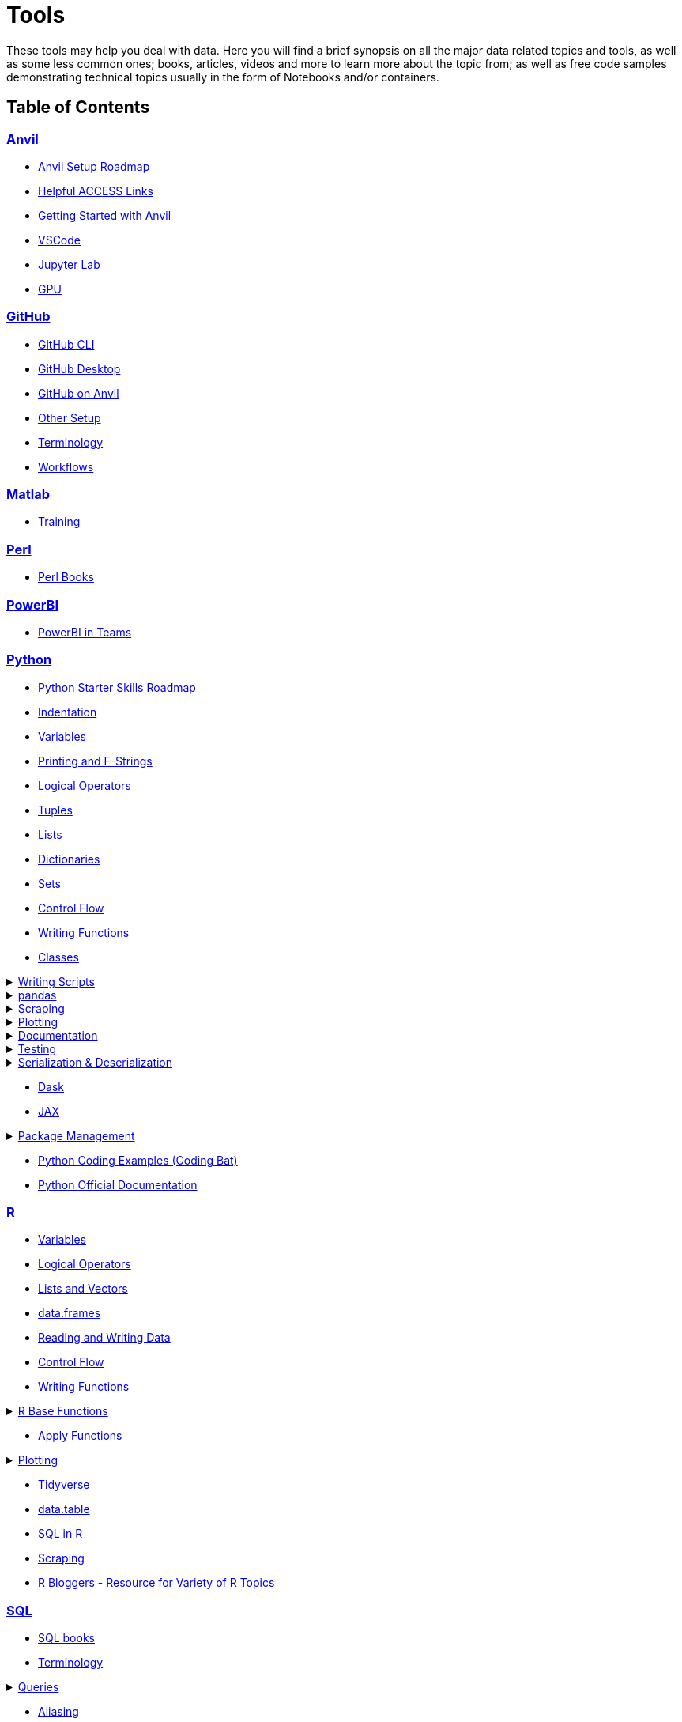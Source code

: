 = Tools
:page-aliases: introduction.adoc

These tools may help you deal with data. Here you will find a brief synopsis on all the major data related topics and tools, as well as some less common ones; books, articles, videos and more to learn more about the topic from; as well as free code samples demonstrating technical topics usually in the form of Notebooks and/or containers. 

== Table of Contents


=== xref:anvil:index.adoc[Anvil]
* xref:anvil:anvil-setup-roadmap.adoc[Anvil Setup Roadmap]
* xref:anvil:access-helpful-links.adoc[Helpful ACCESS Links]
* xref:anvil:anvil-getting-started.adoc[Getting Started with Anvil]
* xref:anvil:vscode.adoc[VSCode]
* xref:anvil:jupyter.adoc[Jupyter Lab]
* xref:anvil:gpu.adoc[GPU]

=== xref:git:introduction-git.adoc[GitHub]
* xref:git:git-cli.adoc[GitHub CLI]
* xref:git:github-desktop.adoc[GitHub Desktop]
* xref:git:github-anvil.adoc[GitHub on Anvil]
* xref:git:other-setup.adoc[Other Setup]
* xref:git:terminology.adoc[Terminology]
* xref:git:workflows.adoc[Workflows]

=== xref:matlab:introduction-matlab.adoc[Matlab]
* xref:matlab:training.adoc[Training]

=== xref:perl:index.adoc[Perl]
* xref:perl:perl-books.adoc[Perl Books]

=== xref:powerbi:index.adoc[PowerBI]
* xref:powerbi:PowerBI-in-Teams-Instructions.adoc[PowerBI in Teams]

=== xref:python:index.adoc[Python]
* xref:python:python-starter-skills-roadmap.adoc[Python Starter Skills Roadmap]
* xref:python:indentation.adoc[Indentation]
* xref:python:variables.adoc[Variables]
* xref:python:printing-and-f-strings.adoc[Printing and F-Strings]
* xref:python:logical-operators.adoc[Logical Operators]
* xref:python:tuples.adoc[Tuples]
* xref:python:lists.adoc[Lists]
* xref:python:dictionaries.adoc[Dictionaries]
* xref:python:sets.adoc[Sets]
* xref:python:control-flow.adoc[Control Flow]
* xref:python:writing-functions.adoc[Writing Functions]
* xref:python:classes.adoc[Classes]

.xref:python:writing-scripts.adoc[Writing Scripts]
[%collapsible]
====
** xref:python:argparse.adoc[argparse]
====

.xref:python:pandas-intro.adoc[pandas]
[%collapsible]
====
** xref:python:pandas-read-write-data.adoc[Reading & Writing Data] 
** xref:python:pandas-series.adoc[Series]
** xref:python:pandas-dataframes.adoc[DataFrames]
** xref:python:pandas-indexing.adoc[Indexing]
** xref:python:pandas-dates-and-times.adoc[Dates and Times]
** xref:python:pandas-aggregate-functions.adoc[Aggregate Functions]
** xref:python:pandas-reshaping.adoc[Reshaping]
====

.xref:python:python-scraping.adoc[Scraping]
[%collapsible]
====
** xref:python:requests.adoc[Requests]
** xref:python:lxml.adoc[lxml]
** xref:python:selenium.adoc[Selenium]
** xref:python:web-scraping-anvil.adoc[Running on Anvil]
====

.xref:python:plotting.adoc[Plotting]
[%collapsible]
====
** xref:python:matplotlib.adoc[Matplotlib]
** xref:python:plotly-examples.adoc[Plotly]
====

.xref:python:documentation.adoc[Documentation]
[%collapsible]
====
** xref:python:docstrings-and-comments.adoc[Docstrings & Comments]
** xref:python:pdoc.adoc[pdoc]
** xref:python:sphinx.adoc[Sphinx]
====

.xref:python:testing.adoc[Testing]
[%collapsible]
====
** xref:python:pytest.adoc[pytest]
** xref:python:mypy.adoc[mypy]
====

.xref:python:serialization-and-deserialization.adoc[Serialization & Deserialization]
[%collapsible]
====
** xref:python:messagepack.adoc[MessagePack]
====
* xref:python:dask.adoc[Dask]
* xref:python:jax.adoc[JAX]

.xref:python:python-package-management.adoc[Package Management]
[%collapsible]
====
** xref:python:package-management-fundamentals.adoc[Package Management Fundametals]
** xref:python:pypi.adoc[PyPi]
** xref:python:pip.adoc[Pip]
** xref:python:virtualenv.adoc[Virtualenv]
** xref:python:pipenv.adoc[Pipenv]
** xref:python:poetry.adoc[Poetry]
** xref:python:anaconda.adoc[Anaconda]
====
* https://codingbat.com/python[Python Coding Examples (Coding Bat)]
* https://docs.python.org/3/[Python Official Documentation]

=== xref:r:index.adoc[R]
* xref:r:variables.adoc[Variables]
* xref:r:logical-operators.adoc[Logical Operators]
* xref:r:lists-and-vectors.adoc[Lists and Vectors]
* xref:r:data-frames.adoc[data.frames]
* xref:r:reading-and-writing-data.adoc[Reading and Writing Data]
* xref:r:control-flow.adoc[Control Flow]
* xref:r:writing-functions.adoc[Writing Functions]

.xref:r:r-base-functions.adoc[R Base Functions]
[%collapsible]
====
** xref:r:ncol.adoc[ncol]
** xref:r:nrow.adoc[nrow]
** xref:r:dim.adoc[dim]
** xref:r:str.adoc[str]
** xref:r:head.adoc[head]
** xref:r:tail.adoc[tail]
** xref:r:unique.adoc[unique]
** xref:r:mean.adoc[mean]
** xref:r:median.adoc[median]
** xref:r:var.adoc[var]
** xref:r:sd.adoc[sd]
** xref:r:abs.adoc[abs]
** xref:r:sum.adoc[sum]
** xref:r:min.adoc[min]
** xref:r:max.adoc[max]
** xref:r:length.adoc[length]
** xref:r:table-and-prop-table.adoc[table & prop.table]
** xref:r:rep.adoc[rep]
** xref:r:seq.adoc[seq]
** xref:r:which.adoc[which]
** xref:r:r-grep.adoc[grep]
** xref:r:sort.adoc[sort]
** xref:r:order.adoc[order]
** xref:r:paste-and-paste0.adoc[paste & paste0]
** xref:r:cut.adoc[cut]
** xref:r:split.adoc[split]
** xref:r:subset.adoc[subset]
** xref:r:merge.adoc[merge]
====
* xref:r:apply-functions.adoc[Apply Functions]

.xref:r:plotting.adoc[Plotting]
[%collapsible]
====
** xref:r:r-base-plotting.adoc[R `graphics` plotting]
*** xref:r:barplot.adoc[barplot]
** xref:r:ggplot2.adoc[`ggplot2`]
*** xref:r:geom_point.adoc[geom_point]
====

* xref:r:tidyverse.adoc[Tidyverse]
* xref:r:data-table.adoc[data.table]
* xref:r:sql-in-r.adoc[SQL in R]
* xref:r:r-scraping.adoc[Scraping]
* https://www.r-bloggers.com/[R Bloggers - Resource for Variety of R Topics]

=== xref:sql:index.adoc[SQL]
* xref:sql:sql-books.adoc[SQL books]
* xref:sql:terminology.adoc[Terminology]

.xref:sql:queries.adoc[Queries]
[%collapsible]
====
** xref:sql:baseball-examples.adoc[SQL Baseball examples]
** xref:sql:chinook-examples.adoc[SQL Chinook examples]
====

* xref:sql:aliasing.adoc[Aliasing]
* xref:sql:aggregate-functions.adoc[Aggregate functions]
* xref:sql:joins.adoc[Joins]

=== xref:unix:introduction-unix.adoc[UNIX]

.xref:unix:standard-utilities.adoc[Standard Utilities]
[%collapsible]
====
** xref:unix:man.adoc[man]
** xref:unix:pwd.adoc[pwd]
** xref:unix:ls.adoc[ls]
** xref:unix:cd.adoc[cd]
** xref:unix:cat.adoc[cat]
** xref:unix:head.adoc[head]
** xref:unix:tail.adoc[tail]
** xref:unix:touch.adoc[touch]
** xref:unix:cp.adoc[cp]
** xref:unix:rm.adoc[rm]
** xref:unix:rmdir.adoc[rmdir]
** xref:unix:which.adoc[which]
** xref:unix:type.adoc[type]
** xref:unix:wc.adoc[wc]
** xref:unix:cut.adoc[cut]
** xref:unix:uniq.adoc[uniq]
** xref:unix:find.adoc[find]
** xref:unix:tr.adoc[tr]
** xref:unix:grep.adoc[grep]
** xref:unix:ssh.adoc[ssh]
====

.xref:unix:text-editors.adoc[Text Editors]
[%collapsible]
====
** xref:unix:vim.adoc[vim]
** xref:unix:emacs.adoc[emacs]
** xref:unix:nano.adoc[nano]
====

.xref:unix:other-topics.adoc[Other Topics]
[%collapsible]
====
** xref:unix:permissions.adoc[Permissions]
** xref:unix:special-symbols.adoc[~ & . & ..]
** xref:unix:piping.adoc[Piping]
** xref:unix:scripts.adoc[Scripts]
====